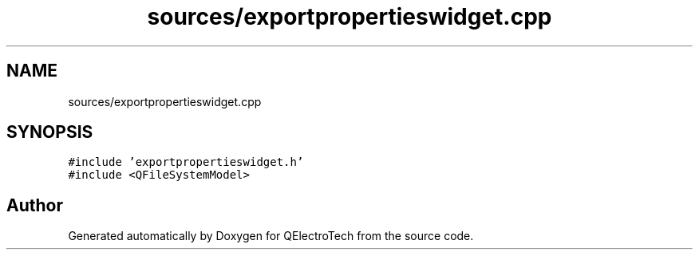 .TH "sources/exportpropertieswidget.cpp" 3 "Thu Aug 27 2020" "Version 0.8-dev" "QElectroTech" \" -*- nroff -*-
.ad l
.nh
.SH NAME
sources/exportpropertieswidget.cpp
.SH SYNOPSIS
.br
.PP
\fC#include 'exportpropertieswidget\&.h'\fP
.br
\fC#include <QFileSystemModel>\fP
.br

.SH "Author"
.PP 
Generated automatically by Doxygen for QElectroTech from the source code\&.

